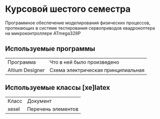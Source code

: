 * Курсовой шестого семестра
Программное обеспечение моделирования физических процессов,
протекающих в системе тестирования сервоприводов квадрокоптера на микроконтроллере ATmega328P

** Используемые программы

| Программа       | Что в ней было произведено         |
| Altium Designer | Схема электрическая принципиальная |



** Используемые классы [xe]latex

| Класс | Документ           |
| xesel | Перечень элементов |

